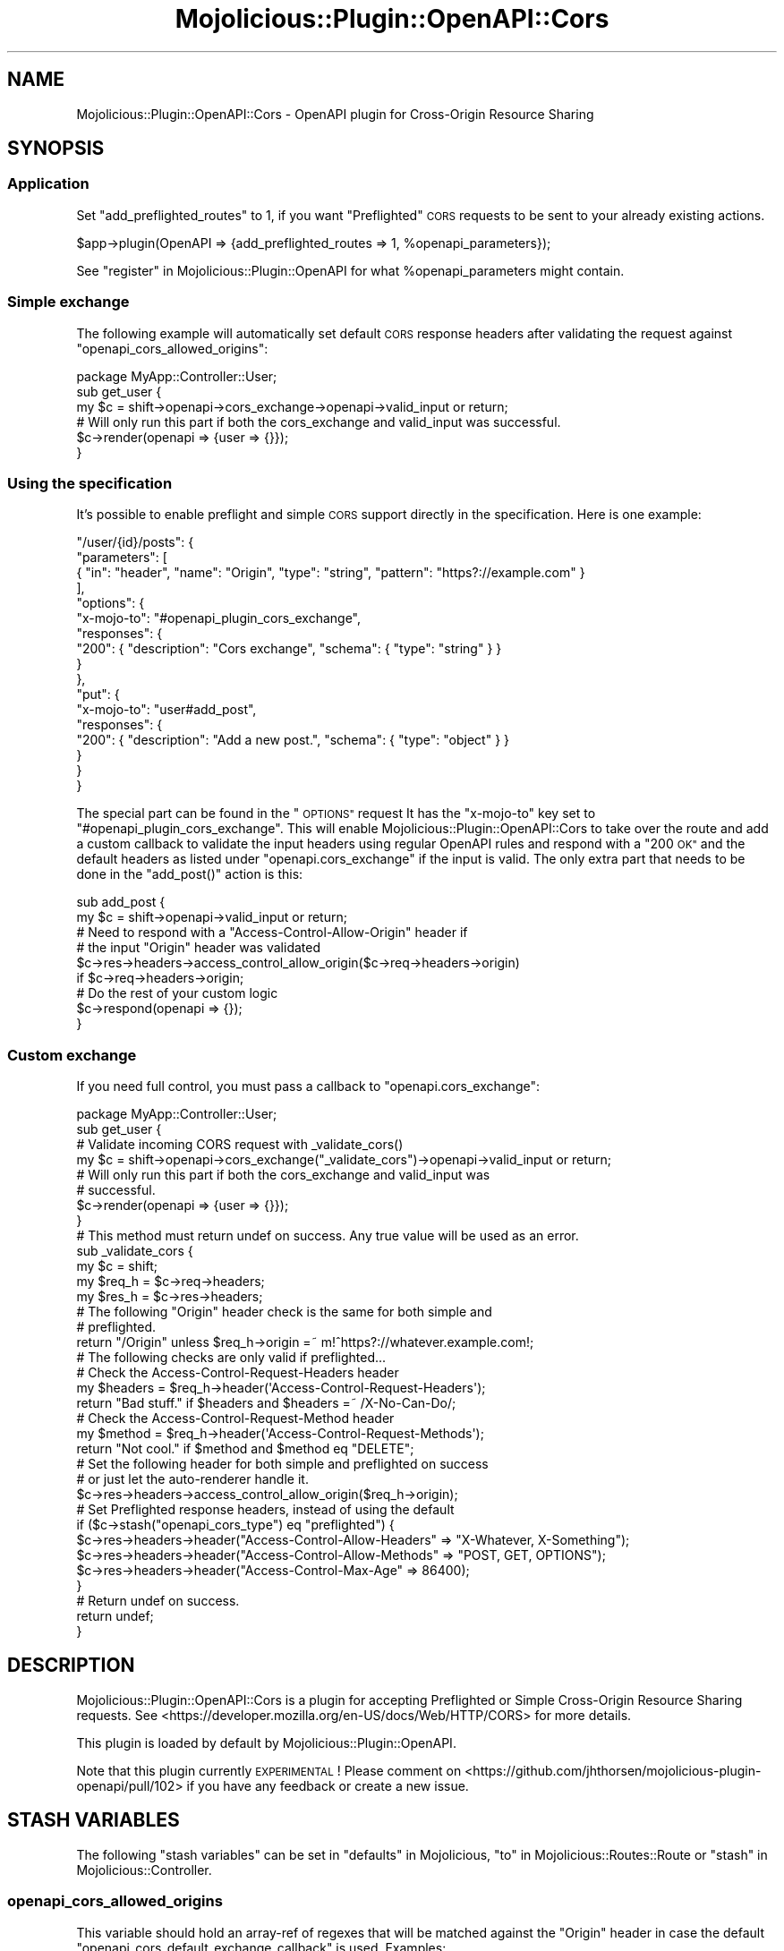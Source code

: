 .\" Automatically generated by Pod::Man 4.14 (Pod::Simple 3.40)
.\"
.\" Standard preamble:
.\" ========================================================================
.de Sp \" Vertical space (when we can't use .PP)
.if t .sp .5v
.if n .sp
..
.de Vb \" Begin verbatim text
.ft CW
.nf
.ne \\$1
..
.de Ve \" End verbatim text
.ft R
.fi
..
.\" Set up some character translations and predefined strings.  \*(-- will
.\" give an unbreakable dash, \*(PI will give pi, \*(L" will give a left
.\" double quote, and \*(R" will give a right double quote.  \*(C+ will
.\" give a nicer C++.  Capital omega is used to do unbreakable dashes and
.\" therefore won't be available.  \*(C` and \*(C' expand to `' in nroff,
.\" nothing in troff, for use with C<>.
.tr \(*W-
.ds C+ C\v'-.1v'\h'-1p'\s-2+\h'-1p'+\s0\v'.1v'\h'-1p'
.ie n \{\
.    ds -- \(*W-
.    ds PI pi
.    if (\n(.H=4u)&(1m=24u) .ds -- \(*W\h'-12u'\(*W\h'-12u'-\" diablo 10 pitch
.    if (\n(.H=4u)&(1m=20u) .ds -- \(*W\h'-12u'\(*W\h'-8u'-\"  diablo 12 pitch
.    ds L" ""
.    ds R" ""
.    ds C` ""
.    ds C' ""
'br\}
.el\{\
.    ds -- \|\(em\|
.    ds PI \(*p
.    ds L" ``
.    ds R" ''
.    ds C`
.    ds C'
'br\}
.\"
.\" Escape single quotes in literal strings from groff's Unicode transform.
.ie \n(.g .ds Aq \(aq
.el       .ds Aq '
.\"
.\" If the F register is >0, we'll generate index entries on stderr for
.\" titles (.TH), headers (.SH), subsections (.SS), items (.Ip), and index
.\" entries marked with X<> in POD.  Of course, you'll have to process the
.\" output yourself in some meaningful fashion.
.\"
.\" Avoid warning from groff about undefined register 'F'.
.de IX
..
.nr rF 0
.if \n(.g .if rF .nr rF 1
.if (\n(rF:(\n(.g==0)) \{\
.    if \nF \{\
.        de IX
.        tm Index:\\$1\t\\n%\t"\\$2"
..
.        if !\nF==2 \{\
.            nr % 0
.            nr F 2
.        \}
.    \}
.\}
.rr rF
.\" ========================================================================
.\"
.IX Title "Mojolicious::Plugin::OpenAPI::Cors 3"
.TH Mojolicious::Plugin::OpenAPI::Cors 3 "2020-10-06" "perl v5.32.0" "User Contributed Perl Documentation"
.\" For nroff, turn off justification.  Always turn off hyphenation; it makes
.\" way too many mistakes in technical documents.
.if n .ad l
.nh
.SH "NAME"
Mojolicious::Plugin::OpenAPI::Cors \- OpenAPI plugin for Cross\-Origin Resource Sharing
.SH "SYNOPSIS"
.IX Header "SYNOPSIS"
.SS "Application"
.IX Subsection "Application"
Set \*(L"add_preflighted_routes\*(R" to 1, if you want \*(L"Preflighted\*(R" \s-1CORS\s0 requests to
be sent to your already existing actions.
.PP
.Vb 1
\&  $app\->plugin(OpenAPI => {add_preflighted_routes => 1, %openapi_parameters});
.Ve
.PP
See \*(L"register\*(R" in Mojolicious::Plugin::OpenAPI for what
\&\f(CW%openapi_parameters\fR might contain.
.SS "Simple exchange"
.IX Subsection "Simple exchange"
The following example will automatically set default \s-1CORS\s0 response headers
after validating the request against \*(L"openapi_cors_allowed_origins\*(R":
.PP
.Vb 1
\&  package MyApp::Controller::User;
\&
\&  sub get_user {
\&    my $c = shift\->openapi\->cors_exchange\->openapi\->valid_input or return;
\&
\&    # Will only run this part if both the cors_exchange and valid_input was successful.
\&    $c\->render(openapi => {user => {}});
\&  }
.Ve
.SS "Using the specification"
.IX Subsection "Using the specification"
It's possible to enable preflight and simple \s-1CORS\s0 support directly in the
specification. Here is one example:
.PP
.Vb 10
\&  "/user/{id}/posts": {
\&    "parameters": [
\&      { "in": "header", "name": "Origin", "type": "string", "pattern": "https?://example.com" }
\&    ],
\&    "options": {
\&      "x\-mojo\-to": "#openapi_plugin_cors_exchange",
\&      "responses": {
\&        "200": { "description": "Cors exchange", "schema": { "type": "string" } }
\&      }
\&    },
\&    "put": {
\&      "x\-mojo\-to": "user#add_post",
\&      "responses": {
\&        "200": { "description": "Add a new post.", "schema": { "type": "object" } }
\&      }
\&    }
\&  }
.Ve
.PP
The special part can be found in the \*(L"\s-1OPTIONS\*(R"\s0 request It has the \f(CW\*(C`x\-mojo\-to\*(C'\fR
key set to \*(L"#openapi_plugin_cors_exchange\*(R". This will enable
Mojolicious::Plugin::OpenAPI::Cors to take over the route and add a custom
callback to validate the input headers using regular OpenAPI rules and respond
with a \*(L"200 \s-1OK\*(R"\s0 and the default headers as listed under
\&\*(L"openapi.cors_exchange\*(R" if the input is valid. The only extra part that needs
to be done in the \f(CW\*(C`add_post()\*(C'\fR action is this:
.PP
.Vb 2
\&  sub add_post {
\&    my $c = shift\->openapi\->valid_input or return;
\&
\&    # Need to respond with a "Access\-Control\-Allow\-Origin" header if
\&    # the input "Origin" header was validated
\&    $c\->res\->headers\->access_control_allow_origin($c\->req\->headers\->origin)
\&      if $c\->req\->headers\->origin;
\&
\&    # Do the rest of your custom logic
\&    $c\->respond(openapi => {});
\&  }
.Ve
.SS "Custom exchange"
.IX Subsection "Custom exchange"
If you need full control, you must pass a callback to
\&\*(L"openapi.cors_exchange\*(R":
.PP
.Vb 1
\&  package MyApp::Controller::User;
\&
\&  sub get_user {
\&    # Validate incoming CORS request with _validate_cors()
\&    my $c = shift\->openapi\->cors_exchange("_validate_cors")\->openapi\->valid_input or return;
\&
\&    # Will only run this part if both the cors_exchange and valid_input was
\&    # successful.
\&    $c\->render(openapi => {user => {}});
\&  }
\&
\&  # This method must return undef on success. Any true value will be used as an error.
\&  sub _validate_cors {
\&    my $c     = shift;
\&    my $req_h = $c\->req\->headers;
\&    my $res_h = $c\->res\->headers;
\&
\&    # The following "Origin" header check is the same for both simple and
\&    # preflighted.
\&    return "/Origin" unless $req_h\->origin =~ m!^https?://whatever.example.com!;
\&
\&    # The following checks are only valid if preflighted...
\&
\&    # Check the Access\-Control\-Request\-Headers header
\&    my $headers = $req_h\->header(\*(AqAccess\-Control\-Request\-Headers\*(Aq);
\&    return "Bad stuff." if $headers and $headers =~ /X\-No\-Can\-Do/;
\&
\&    # Check the Access\-Control\-Request\-Method header
\&    my $method = $req_h\->header(\*(AqAccess\-Control\-Request\-Methods\*(Aq);
\&    return "Not cool." if $method and $method eq "DELETE";
\&
\&    # Set the following header for both simple and preflighted on success
\&    # or just let the auto\-renderer handle it.
\&    $c\->res\->headers\->access_control_allow_origin($req_h\->origin);
\&
\&    # Set Preflighted response headers, instead of using the default
\&    if ($c\->stash("openapi_cors_type") eq "preflighted") {
\&      $c\->res\->headers\->header("Access\-Control\-Allow\-Headers" => "X\-Whatever, X\-Something");
\&      $c\->res\->headers\->header("Access\-Control\-Allow\-Methods" => "POST, GET, OPTIONS");
\&      $c\->res\->headers\->header("Access\-Control\-Max\-Age" => 86400);
\&    }
\&
\&    # Return undef on success.
\&    return undef;
\&  }
.Ve
.SH "DESCRIPTION"
.IX Header "DESCRIPTION"
Mojolicious::Plugin::OpenAPI::Cors is a plugin for accepting Preflighted or
Simple Cross-Origin Resource Sharing requests. See
<https://developer.mozilla.org/en\-US/docs/Web/HTTP/CORS> for more details.
.PP
This plugin is loaded by default by Mojolicious::Plugin::OpenAPI.
.PP
Note that this plugin currently \s-1EXPERIMENTAL\s0! Please comment on
<https://github.com/jhthorsen/mojolicious\-plugin\-openapi/pull/102> if
you have any feedback or create a new issue.
.SH "STASH VARIABLES"
.IX Header "STASH VARIABLES"
The following \*(L"stash variables\*(R" can be set in \*(L"defaults\*(R" in Mojolicious,
\&\*(L"to\*(R" in Mojolicious::Routes::Route or \*(L"stash\*(R" in Mojolicious::Controller.
.SS "openapi_cors_allowed_origins"
.IX Subsection "openapi_cors_allowed_origins"
This variable should hold an array-ref of regexes that will be matched against
the \*(L"Origin\*(R" header in case the default
\&\*(L"openapi_cors_default_exchange_callback\*(R" is used. Examples:
.PP
.Vb 2
\&  $app\->defaults(openapi_cors_allowed_origins => [qr{^https?://whatever.example.com}]);
\&  $c\->stash(openapi_cors_allowed_origins => [qr{^https?://whatever.example.com}]);
.Ve
.SS "openapi_cors_default_exchange_callback"
.IX Subsection "openapi_cors_default_exchange_callback"
This value holds a default callback that will be used by
\&\*(L"openapi.cors_exchange\*(R", unless you pass on a \f(CW$callback\fR. The default
provided by this plugin will simply validate the \f(CW\*(C`Origin\*(C'\fR header against
\&\*(L"openapi_cors_allowed_origins\*(R".
.PP
Here is an example to allow every \*(L"Origin\*(R"
.PP
.Vb 5
\&  $app\->defaults(openapi_cors_default_exchange_callback => sub {
\&    my $c = shift;
\&    $c\->res\->headers\->header("Access\-Control\-Allow\-Origin" => "*");
\&    return undef;
\&  });
.Ve
.SS "openapi_cors_default_max_age"
.IX Subsection "openapi_cors_default_max_age"
Holds the default value for the \*(L"Access-Control-Max-Age\*(R" response header
set by \*(L"openapi.cors_preflighted\*(R". Examples:
.PP
.Vb 2
\&  $app\->defaults(openapi_cors_default_max_age => 86400);
\&  $c\->stash(openapi_cors_default_max_age => 86400);
.Ve
.PP
Default value is 1800.
.SS "openapi_cors_type"
.IX Subsection "openapi_cors_type"
This stash variable is available inside the callback passed on to
\&\*(L"openapi.cors_exchange\*(R". It will be either \*(L"preflighted\*(R", \*(L"real\*(R" or \*(L"simple\*(R".
\&\*(L"real\*(R" is the type that comes after \*(L"preflighted\*(R" when the actual request
is sent to the server, but with \*(L"Origin\*(R" header set.
.SH "HELPERS"
.IX Header "HELPERS"
.SS "openapi.cors_exchange"
.IX Subsection "openapi.cors_exchange"
.Vb 5
\&  $c = $c\->openapi\->cors_exchange($callback);
\&  $c = $c\->openapi\->cors_exchange("MyApp::cors_validator");
\&  $c = $c\->openapi\->cors_exchange("_some_controller_method");
\&  $c = $c\->openapi\->cors_exchange(sub { ... });
\&  $c = $c\->openapi\->cors_exchange;
.Ve
.PP
Used to validate either a simple \s-1CORS\s0 request, preflighted \s-1CORS\s0 request or a
real request. It will be called as soon as the \*(L"Origin\*(R" request header is seen.
.PP
The \f(CW$callback\fR will be called with the current Mojolicious::Controller
object and must return an error or \f(CW\*(C`undef()\*(C'\fR on success:
.PP
.Vb 1
\&  my $error = $callback\->($c);
.Ve
.PP
The \f(CW$error\fR must be in one of the following formats:
.IP "\(bu" 2
\&\f(CW\*(C`undef()\*(C'\fR
.Sp
Returning \f(CW\*(C`undef()\*(C'\fR means that the \s-1CORS\s0 request is valid.
.IP "\(bu" 2
A string starting with \*(L"/\*(R"
.Sp
Shortcut for generating a 400 Bad Request response with a header name. Example:
.Sp
.Vb 1
\&  return "/Access\-Control\-Request\-Headers";
.Ve
.IP "\(bu" 2
Any other string
.Sp
Used to generate a 400 Bad Request response with a completely custom message.
.IP "\(bu" 2
An array-ref
.Sp
Used to generate a completely custom 400 Bad Request response. Example:
.Sp
.Vb 3
\&  return [{message => "Some error!", path => "/Whatever"}];
\&  return [{message => "Some error!"}];
\&  return [JSON::Validator::Error\->new];
.Ve
.PP
On success, the following headers will be set, unless already set by
\&\f(CW$callback\fR:
.IP "\(bu" 2
Access-Control-Allow-Headers
.Sp
Set to the header of the incoming \*(L"Access-Control-Request-Headers\*(R" header.
.IP "\(bu" 2
Access-Control-Allow-Methods
.Sp
Set to the list of \s-1HTTP\s0 methods defined in the OpenAPI spec for this path.
.IP "\(bu" 2
Access-Control-Allow-Origin
.Sp
Set to the \*(L"Origin\*(R" header in the request.
.IP "\(bu" 2
Access-Control-Max-Age
.Sp
Set to \*(L"openapi_cors_default_max_age\*(R".
.SH "METHODS"
.IX Header "METHODS"
.SS "register"
.IX Subsection "register"
Called by Mojolicious::Plugin::OpenAPI.
.SH "SEE ALSO"
.IX Header "SEE ALSO"
Mojolicious::Plugin::OpenAPI.
